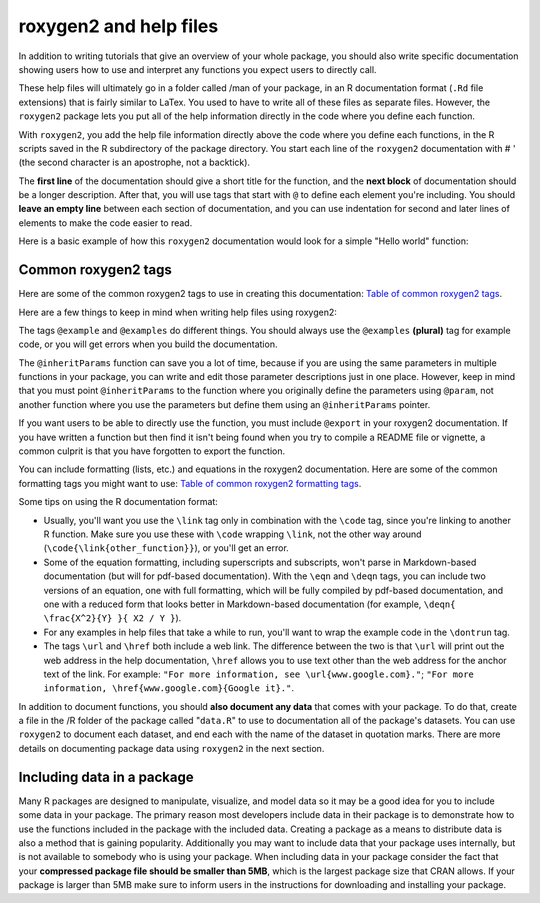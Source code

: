=======================
roxygen2 and help files
=======================


In addition to writing tutorials that give an overview of your whole package, you should also write specific documentation showing users how to use and interpret any functions you expect users to directly call.

These help files will ultimately go in a folder called /man of your package, in an R documentation format (``.Rd`` file extensions) that is fairly similar to LaTex. You used to have to write all of these files as separate files. However, the ``roxygen2`` package lets you put all of the help information directly in the code where you define each function.

With ``roxygen2``, you add the help file information directly above the code where you define each functions, in the R scripts saved in the R subdirectory of the package directory. You start each line of the ``roxygen2`` documentation with # ' (the second character is an apostrophe, not a backtick).

The **first line** of the documentation should give a short title for the function, and the **next block** of documentation should be a longer description. After that, you will use tags that start with ``@`` to define each element you're including. You should **leave an empty line** between each section of documentation, and you can use indentation for second and later lines of elements to make the code easier to read.

Here is a basic example of how this ``roxygen2`` documentation would look for a simple "Hello world" function:

.. code-block:: r
    :linenos:
    
    #' Print "Hello world" 
    #'
    #' This is a simple function that, by default, prints "Hello world". You can 
    #' customize the text to print (using the \code{to_print} argument) and add
    #' an exclamation point (\code{excited = TRUE}).
    #'
    #' @param to_print A character string giving the text the function will print
    #' @param excited Logical value specifying whether to include an exclamation
    #'    point after the text
    #' 
    #' @return This function returns a phrase to print, with or without an 
    #'    exclamation point added. As a side effect, this function also prints out
    #'    the phrase. 
    #'
    #' @examples
    #' hello_world()
    #' hello_world(excited = TRUE)
    #' hello_world(to_print = "Hi world")
    #'
    #' @export
    hello_world <- function(to_print = "Hello world", excited = FALSE){
        if(excited) to_print <- paste0(to_print, "!")
        print(to_print)
    }
    
    
Common roxygen2 tags 
********************

Here are some of the common roxygen2 tags to use in creating this documentation: `Table of common roxygen2 tags <https://bookdown.org/rdpeng/RProgDA/documentation.html#common-roxygen2-tags>`_.

Here are a few things to keep in mind when writing help files using roxygen2:

The tags ``@example`` and ``@examples`` do different things. You should always use the ``@examples`` **(plural)** tag for example code, or you will get errors when you build the documentation.

The ``@inheritParams`` function can save you a lot of time, because if you are using the same parameters in multiple functions in your package, you can write and edit those parameter descriptions just in one place. However, keep in mind that you must point ``@inheritParams`` to the function where you originally define the parameters using ``@param``, not another function where you use the parameters but define them using an ``@inheritParams`` pointer.

If you want users to be able to directly use the function, you must include ``@export`` in your roxygen2 documentation. If you have written a function but then find it isn't being found when you try to compile a README file or vignette, a common culprit is that you have forgotten to export the function.

You can include formatting (lists, etc.) and equations in the roxygen2 documentation. Here are some of the common formatting tags you might want to use: `Table of common roxygen2 formatting tags <https://bookdown.org/rdpeng/RProgDA/documentation.html#common-roxygen2-formatting-tags>`_.

Some tips on using the R documentation format:

- Usually, you'll want you use the ``\link`` tag only in combination with the ``\code`` tag, since you're linking to another R function. Make sure you use these with ``\code`` wrapping ``\link``, not the other way around (``\code{\link{other_function}}``), or you'll get an error.
- Some of the equation formatting, including superscripts and subscripts, won't parse in Markdown-based documentation (but will for pdf-based documentation). With the ``\eqn`` and ``\deqn`` tags, you can include two versions of an equation, one with full formatting, which will be fully compiled by pdf-based documentation, and one with a reduced form that looks better in Markdown-based documentation (for example, ``\deqn{ \frac{X^2}{Y} }{ X2 / Y }``).
- For any examples in help files that take a while to run, you'll want to wrap the example code in the ``\dontrun`` tag.
- The tags ``\url`` and ``\href`` both include a web link. The difference between the two is that ``\url`` will print out the web address in the help documentation, ``\href`` allows you to use text other than the web address for the anchor text of the link. For example: ``"For more information, see \url{www.google.com}."``; ``"For more information, \href{www.google.com}{Google it}."``.

In addition to document functions, you should **also document any data** that comes with your package. To do that, create a file in the /R folder of the package called "``data.R``" to use to documentation all of the package's datasets. You can use ``roxygen2`` to document each dataset, and end each with the name of the dataset in quotation marks. There are more details on documenting package data using ``roxygen2`` in the next section.





Including data in a package
***************************

Many R packages are designed to manipulate, visualize, and model data so it may be a good idea for you to include some data in your package. The primary reason most developers include data in their package is to demonstrate how to use the functions included in the package with the included data. Creating a package as a means to distribute data is also a method that is gaining popularity. Additionally you may want to include data that your package uses internally, but is not available to somebody who is using your package. When including data in your package consider the fact that your **compressed package file should be smaller than 5MB**, which is the largest package size that CRAN allows. If your package is larger than 5MB make sure to inform users in the instructions for downloading and installing your package. 


